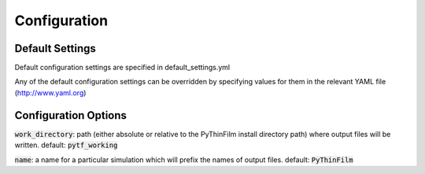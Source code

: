 .. _Configuring PyThinFilm:

Configuration
=============

Default Settings
----------------

Default configuration settings are specified in default_settings.yml

Any of the default configuration settings can be overridden by specifying values for them in the relevant YAML file
(http://www.yaml.org)

Configuration Options
---------------------

:code:`work_directory`: path (either absolute or relative to the PyThinFilm install directory path) where output files will be written.  default: :code:`pytf_working`

:code:`name`: a name for a particular simulation which will prefix the names of output files.  default: :code:`PyThinFilm`
